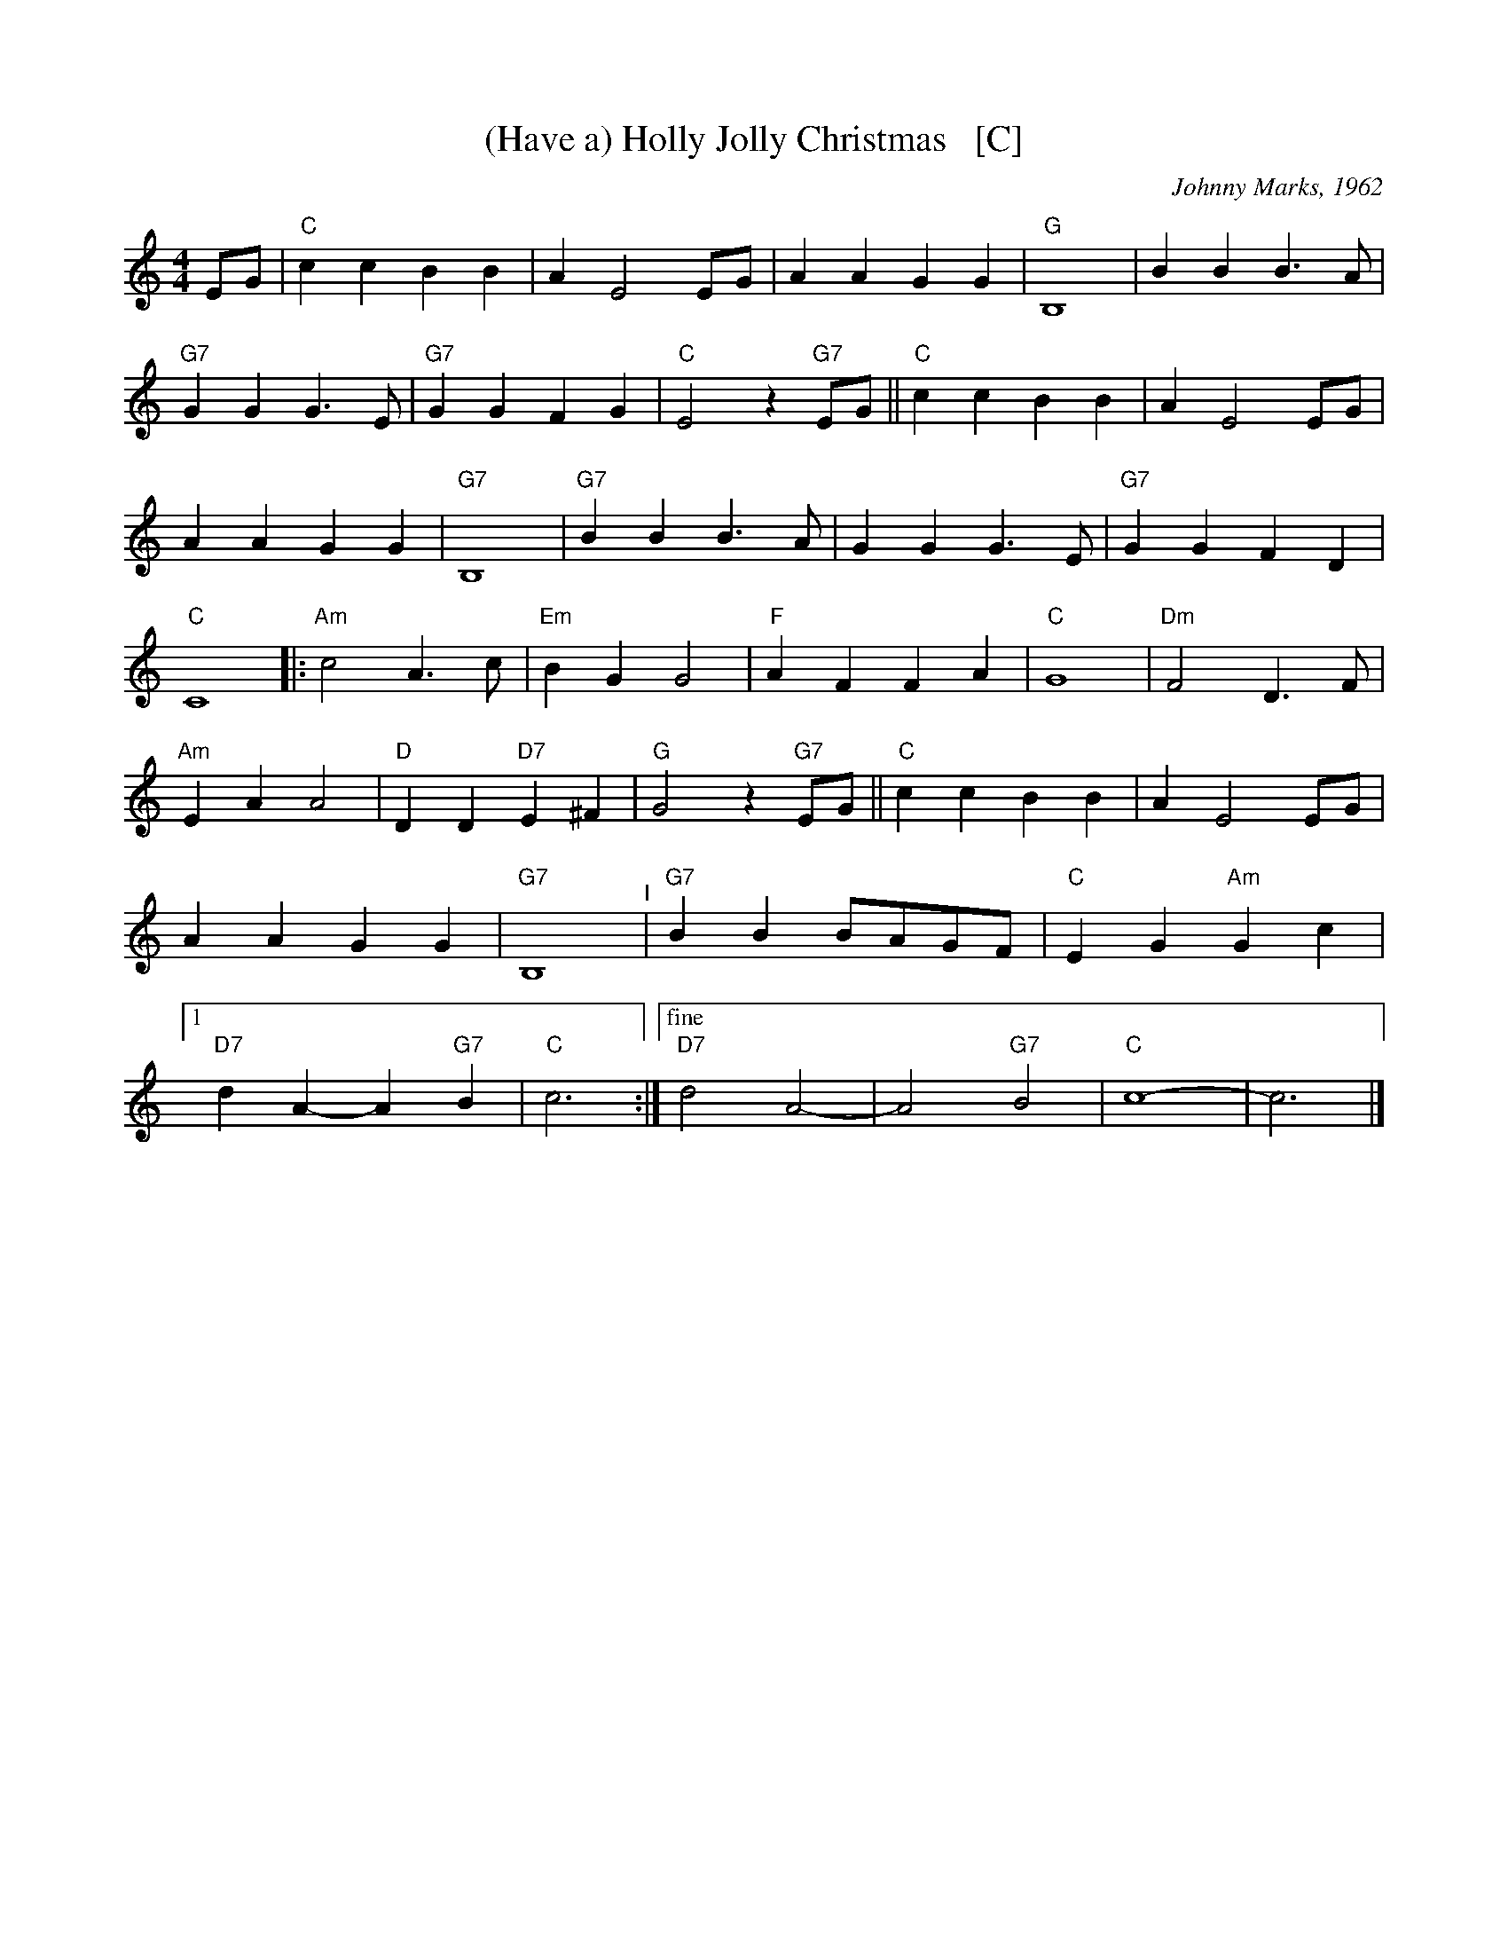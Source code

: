X: 1
T: (Have a) Holly Jolly Christmas   [C]
C: Johnny Marks, 1962
S: http://gulfweb.net:34043/~rlwalker/abc/christmas/haveaholly.abc 2009-11-30
L: 1/4
M: 4/4
%Q: 1/4=80
K: C
%%continueall 1
E/G/ |\
"C"cc BB | A E2 E/G/ | AA GG | "G"B,4 |\
BB B>A | "G7"GG G>E | "G7"GG FG | "C"E2 z"G7"E/G/ ||\
"C"cc BB | A E2 E/G/ | AA GG | "G7"B,4 |\
"G7"BB B>A | GG G>E | "G7"GG FD | "C"C4 |:\
"Am"c2 A>c | "Em"BG G2 | "F"AF FA | "C"G4 |\
"Dm"F2 D>F | "Am"EA A2 | "D"DD "D7"E^F | "G"G2 z"G7"E/G/ ||\
"C"cc BB | A E2 E/G/ | AA GG | "G7"B,4 "^I"|\
"G7"BB B/A/G/F/ | "C"E G "Am"Gc |[1 "D7"dA- A"G7"B | "C"c3 :|\
["fine" "D7"d2 A2- | A2 "G7"B2 | "C"c4- | c3 |]
